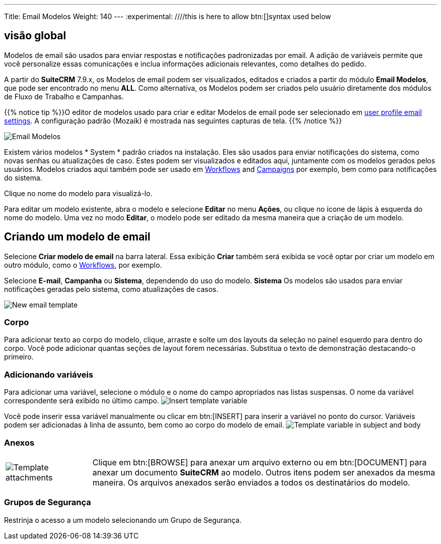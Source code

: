 ---
Title: Email Modelos
Weight: 140
---
:experimental:   ////this is here to allow btn:[]syntax used below

:imagesdir: /images/en/user

:toc:

== visão global

Modelos de email são usados ​​para enviar respostas e notificações padronizadas por email. A adição de variáveis ​​permite que você personalize essas comunicações e inclua informações adicionais relevantes, como detalhes do pedido.

A partir do *SuiteCRM* 7.9.x, os Modelos de email podem ser visualizados, editados e criados a partir do módulo *Email Modelos*, que pode ser encontrado no menu *ALL*. Como alternativa, os Modelos podem ser criados pelo usuário diretamente dos módulos de Fluxo de Trabalho e Campanhas.

{{% notice tip %}}O editor de modelos usado para criar e editar Modelos de email pode ser selecionado em link:../../introduction/managing-user-accounts/#_user_profile_email_settings[user profile email settings]. A configuração padrão (Mozaik) é mostrada nas seguintes capturas de tela. {{% /notice %}}

image:300EmailsModelos.png[Email Modelos] 

Existem vários modelos * System * padrão criados na instalação.
Eles são usados ​​para enviar notificações do sistema, como novas senhas ou atualizações de caso.
Estes podem ser visualizados e editados aqui, juntamente com os modelos gerados pelos usuários. Modelos criados aqui também pode ser usado em link:../../advanced-modules/workflow[Workflows] and 
link:../campaigns[Campaigns] por exemplo, bem como para notificações do sistema.

Clique no nome do modelo para visualizá-lo.

Para editar um modelo existente, abra o modelo e selecione *Editar* no menu *Ações*,
ou clique no ícone de lápis à esquerda do nome do modelo. Uma vez no modo *Editar*,
o modelo pode ser editado da mesma maneira que a criação de um modelo.

== Criando um modelo de email

Selecione *Criar modelo de email* na barra lateral. Essa exibição *Criar* também será exibida se você optar por criar um modelo em outro módulo, como o link:../../advanced-modules/workflow[Workflows], por exemplo.

Selecione *E-mail*, *Campanha* ou *Sistema*, dependendo do uso do modelo. *Sistema* Os modelos são usados ​​para enviar notificações geradas pelo sistema, como atualizações de casos.

image:301EmailsNewTemplate.png[New email template]

=== Corpo

Para adicionar texto ao corpo do modelo, clique, arraste e solte um dos layouts da seleção no painel esquerdo para dentro do corpo. Você pode adicionar quantas seções de layout forem necessárias. Substitua o texto de demonstração destacando-o primeiro.

=== Adicionando variáveis

Para adicionar uma variável, selecione o módulo e o nome do campo apropriados nas listas suspensas. O nome da variável correspondente será exibido no último campo.
image:302EmailsInsertVariable.png[Insert template variable]

Você pode inserir essa variável manualmente ou clicar em btn:[INSERT] para inserir a variável no ponto do cursor. Variáveis ​​podem ser adicionadas à linha de assunto, bem como ao corpo do modelo de email.
image:303EmailsInsertVariable2.png[Template variable in subject and body]


=== Anexos

[cols="20,80",frame="none", grid="none"]
|===
|image:304EmailsTemplateAttachment.png[Template attachments]|Clique em btn:[BROWSE] para anexar um arquivo externo ou em btn:[DOCUMENT] para anexar um documento *SuiteCRM* ao modelo. Outros itens podem ser anexados da mesma maneira. Os arquivos anexados serão enviados a todos os destinatários do modelo.
|===

=== Grupos de Segurança

Restrinja o acesso a um modelo selecionando um Grupo de Segurança.
